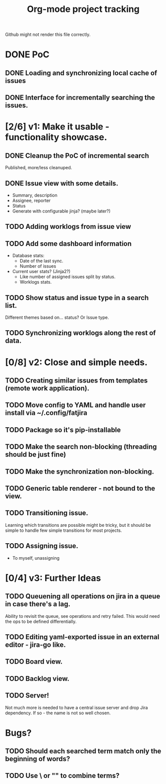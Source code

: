 #+TITLE: Org-mode project tracking

Github might not render this file correctly.

* DONE PoC
  CLOSED: [2020-09-29 Tue 00:18]
** DONE Loading and synchronizing local cache of issues
   CLOSED: [2020-09-29 Tue 00:13]
** DONE Interface for incrementally searching the issues.


* [2/6] v1: Make it usable - functionality showcase.
** DONE Cleanup the PoC of incremental search
   CLOSED: [2020-09-29 Tue 16:14]
   Published, more/less cleanuped.
** DONE Issue view with some details.
   CLOSED: [2020-09-30 Wed 02:55]
   - Summary, description
   - Assignee, reporter
   - Status
   - Generate with configurable jinja? (maybe later?)
** TODO Adding worklogs from issue view
** TODO Add some dashboard information
   - Database stats:
     - Date of the last sync.
     - Number of issues
   - Current user stats? (Jinja2?)
     - Like number of assigned issues split by status.
     - Worklogs stats.
** TODO Show status and issue type in a search list.
   Different themes based on... status? Or Issue type.
** TODO Synchronizing worklogs along the rest of data.

* [0/8] v2: Close and simple needs.
** TODO Creating similar issues from templates (remote work application).
** TODO Move config to YAML and handle user install via ~/.config/fatjira
** TODO Package so it's pip-installable
** TODO Make the search non-blocking (threading should be just fine)
** TODO Make the synchronization non-blocking.
** TODO Generic table renderer - not bound to the view.
** TODO Transitioning issue.
   Learning which transitions are possible might be tricky, but it should be
   simple to handle few simple transitions for most projects.
** TODO Assigning issue.
   - To myself, unassigning
* [0/4] v3: Further Ideas
** TODO Queuening all operations on jira in a queue in case there's a lag.
   Ability to revisit the queue, see operations and retry failed.
   This would need the ops to be defined differentially.
** TODO Editing yaml-exported issue in an external editor - jira-go like.
** TODO Board view.
** TODO Backlog view.
** TODO Server!
   Not much more is needed to have a central issue server and drop Jira dependency.
   If so - the name is not so well chosen.


* Bugs?
** TODO Should each searched term match only the beginning of words?
** TODO Use \ or "" to combine terms?
